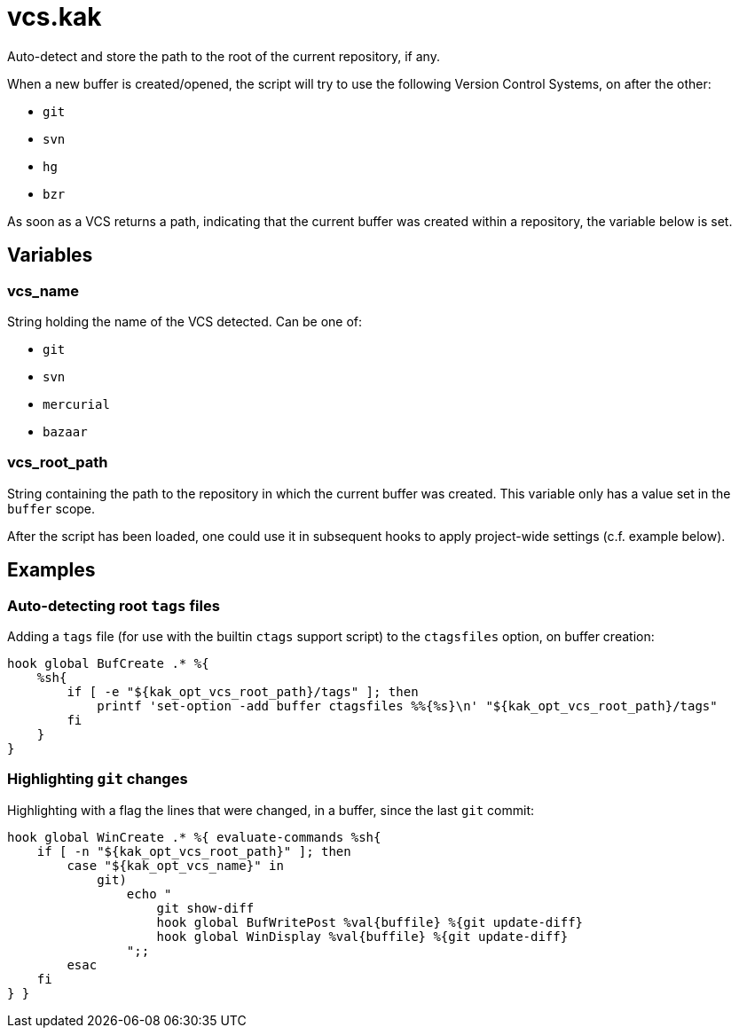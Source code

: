 vcs.kak
=======

Auto-detect and store the path to the root of the current repository, if any.

When a new buffer is created/opened, the script will try to use the following
Version Control Systems, on after the other:

* `git`
* `svn`
* `hg`
* `bzr`

As soon as a VCS returns a path, indicating that the current buffer was
created within a repository, the variable below is set.

Variables
---------

vcs_name
~~~~~~~~

String holding the name of the VCS detected. Can be one of:

* `git`
* `svn`
* `mercurial`
* `bazaar`

vcs_root_path
~~~~~~~~~~~~~

String containing the path to the repository in which the current buffer
was created. This variable only has a value set in the `buffer` scope.

After the script has been loaded, one could use it in subsequent hooks to
apply project-wide settings (c.f. example below).

Examples
--------

Auto-detecting root `tags` files
~~~~~~~~~~~~~~~~~~~~~~~~~~~~~~~~

Adding a `tags` file (for use with the builtin `ctags` support script)
to the `ctagsfiles` option, on buffer creation:

```sh
hook global BufCreate .* %{
    %sh{
        if [ -e "${kak_opt_vcs_root_path}/tags" ]; then
            printf 'set-option -add buffer ctagsfiles %%{%s}\n' "${kak_opt_vcs_root_path}/tags"
        fi
    }
}
```

Highlighting `git` changes
~~~~~~~~~~~~~~~~~~~~~~~~~~

Highlighting with a flag the lines that were changed, in a buffer, since
the last `git` commit:

```sh
hook global WinCreate .* %{ evaluate-commands %sh{
    if [ -n "${kak_opt_vcs_root_path}" ]; then
        case "${kak_opt_vcs_name}" in
            git)
                echo "
                    git show-diff
                    hook global BufWritePost %val{buffile} %{git update-diff}
                    hook global WinDisplay %val{buffile} %{git update-diff}
                ";;
        esac
    fi
} }
```
